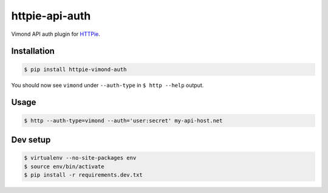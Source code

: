httpie-api-auth
===============

Vimond API auth plugin for `HTTPie <https://httpie.org/>`_.

Installation
------------

.. code-block:: bash

    $ pip install httpie-vimond-auth

You should now see ``vimond`` under ``--auth-type`` in ``$ http --help`` output.

Usage
-----

.. code-block:: bash

    $ http --auth-type=vimond --auth='user:secret' my-api-host.net

Dev setup
---------

.. code-block:: bash

    $ virtualenv --no-site-packages env
    $ source env/bin/activate
    $ pip install -r requirements.dev.txt
